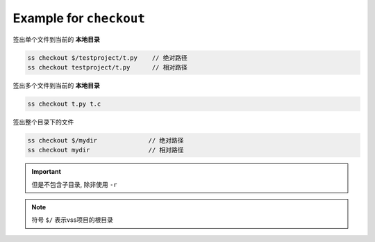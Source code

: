 .. _an example for checkout:

Example for ``checkout``
-----------------------------

签出单个文件到当前的 **本地目录**

.. code-block::

    ss checkout $/testproject/t.py    // 绝对路径
    ss checkout testproject/t.py      // 相对路径

签出多个文件到当前的 **本地目录**

.. code-block::

    ss checkout t.py t.c

签出整个目录下的文件

.. code-block::

    ss checkout $/mydir              // 绝对路径
    ss checkout mydir                // 相对路径

.. important::
    但是不包含子目录, 除非使用 ``-r``

.. note::
    符号 ``$/`` 表示vss项目的根目录
